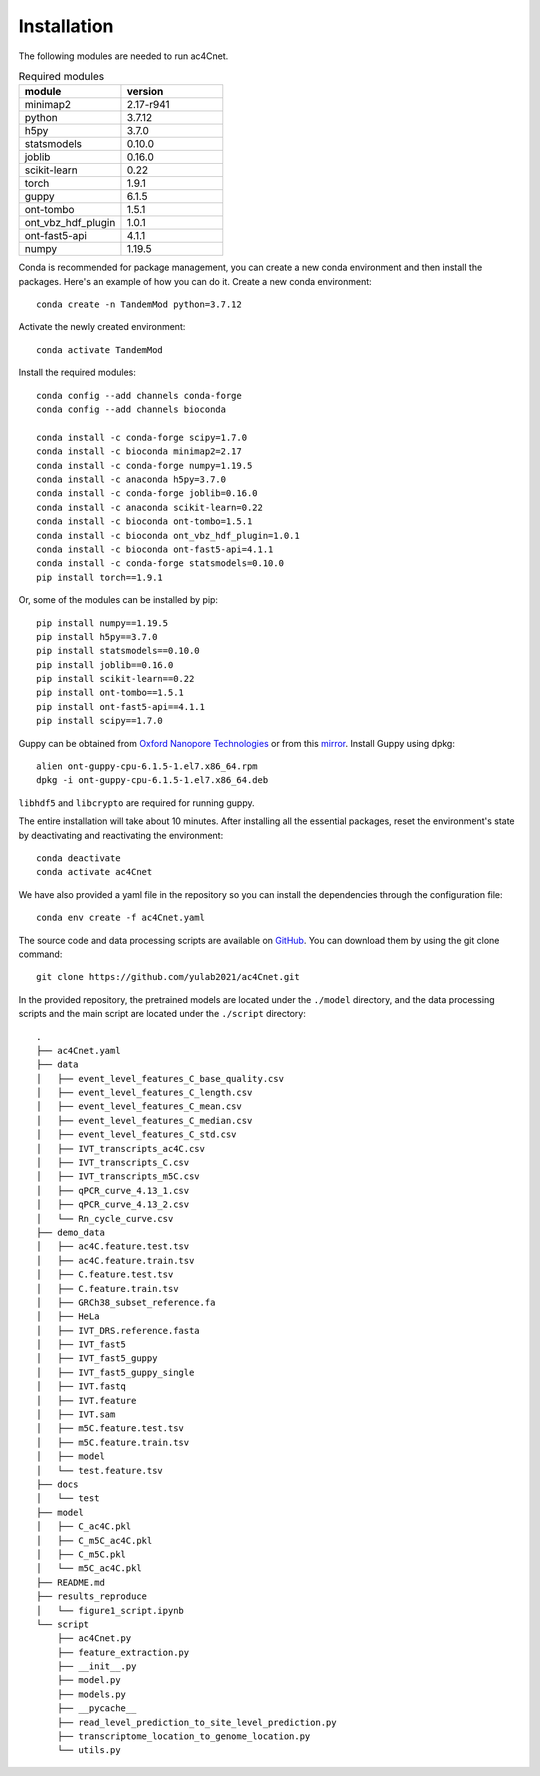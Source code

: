 .. _installation:

Installation
==================================
The following modules are needed to run ac4Cnet.


.. list-table:: Required modules
   :widths: 50 50
   :header-rows: 1

   * - module
     - version
   * - minimap2
     - 2.17-r941
   * - python 
     - 3.7.12
   * - h5py
     - 3.7.0
   * - statsmodels
     - 0.10.0
   * - joblib 
     - 0.16.0
   * - scikit-learn
     - 0.22
   * - torch
     - 1.9.1
   * - guppy
     - 6.1.5
   * - ont-tombo
     - 1.5.1
   * - ont_vbz_hdf_plugin
     - 1.0.1
   * - ont-fast5-api
     - 4.1.1
   * - numpy
     - 1.19.5

Conda is recommended for package management, you can create a new conda environment and then install the packages. Here's an example of how you can do it. Create a new conda environment::
    
    conda create -n TandemMod python=3.7.12

Activate the newly created environment::

    conda activate TandemMod

Install the required modules::

    conda config --add channels conda-forge
    conda config --add channels bioconda

    conda install -c conda-forge scipy=1.7.0
    conda install -c bioconda minimap2=2.17
    conda install -c conda-forge numpy=1.19.5
    conda install -c anaconda h5py=3.7.0
    conda install -c conda-forge joblib=0.16.0
    conda install -c anaconda scikit-learn=0.22
    conda install -c bioconda ont-tombo=1.5.1
    conda install -c bioconda ont_vbz_hdf_plugin=1.0.1
    conda install -c bioconda ont-fast5-api=4.1.1
    conda install -c conda-forge statsmodels=0.10.0
    pip install torch==1.9.1

Or, some of the modules can be installed by pip::

    pip install numpy==1.19.5
    pip install h5py==3.7.0
    pip install statsmodels==0.10.0
    pip install joblib==0.16.0
    pip install scikit-learn==0.22
    pip install ont-tombo==1.5.1
    pip install ont-fast5-api==4.1.1
    pip install scipy==1.7.0

Guppy can be obtained from `Oxford Nanopore Technologies <https://nanoporetech.com/>`_ or from this `mirror <https://mirror.oxfordnanoportal.com/software/analysis/ont-guppy-cpu-6.1.5-1.el7.x86_64.rpm>`_. Install Guppy using dpkg::

    alien ont-guppy-cpu-6.1.5-1.el7.x86_64.rpm
    dpkg -i ont-guppy-cpu-6.1.5-1.el7.x86_64.deb

``libhdf5`` and ``libcrypto`` are required for running guppy.

The entire installation will take about 10 minutes. After installing all the essential packages,  reset the environment's state by deactivating and reactivating the environment:
::
    conda deactivate
    conda activate ac4Cnet

We have also provided a yaml file in the repository so you can install the dependencies through the configuration file::

    conda env create -f ac4Cnet.yaml


The source code and data processing scripts are available on `GitHub <https://github.com/yulab2021/ac4Cnet>`_. You can download them by using the git clone command::

    git clone https://github.com/yulab2021/ac4Cnet.git


In the provided repository, the pretrained models are located under the ``./model`` directory, and the data processing scripts and the main script are located under the ``./script`` directory:: 


  .
  ├── ac4Cnet.yaml
  ├── data
  │   ├── event_level_features_C_base_quality.csv
  │   ├── event_level_features_C_length.csv
  │   ├── event_level_features_C_mean.csv
  │   ├── event_level_features_C_median.csv
  │   ├── event_level_features_C_std.csv
  │   ├── IVT_transcripts_ac4C.csv
  │   ├── IVT_transcripts_C.csv
  │   ├── IVT_transcripts_m5C.csv
  │   ├── qPCR_curve_4.13_1.csv
  │   ├── qPCR_curve_4.13_2.csv
  │   └── Rn_cycle_curve.csv
  ├── demo_data
  │   ├── ac4C.feature.test.tsv
  │   ├── ac4C.feature.train.tsv
  │   ├── C.feature.test.tsv
  │   ├── C.feature.train.tsv
  │   ├── GRCh38_subset_reference.fa
  │   ├── HeLa
  │   ├── IVT_DRS.reference.fasta
  │   ├── IVT_fast5
  │   ├── IVT_fast5_guppy
  │   ├── IVT_fast5_guppy_single
  │   ├── IVT.fastq
  │   ├── IVT.feature
  │   ├── IVT.sam
  │   ├── m5C.feature.test.tsv
  │   ├── m5C.feature.train.tsv
  │   ├── model
  │   └── test.feature.tsv
  ├── docs
  │   └── test
  ├── model
  │   ├── C_ac4C.pkl
  │   ├── C_m5C_ac4C.pkl
  │   ├── C_m5C.pkl
  │   └── m5C_ac4C.pkl
  ├── README.md
  ├── results_reproduce
  │   └── figure1_script.ipynb
  └── script
      ├── ac4Cnet.py
      ├── feature_extraction.py
      ├── __init__.py
      ├── model.py
      ├── models.py
      ├── __pycache__
      ├── read_level_prediction_to_site_level_prediction.py
      ├── transcriptome_location_to_genome_location.py
      └── utils.py


